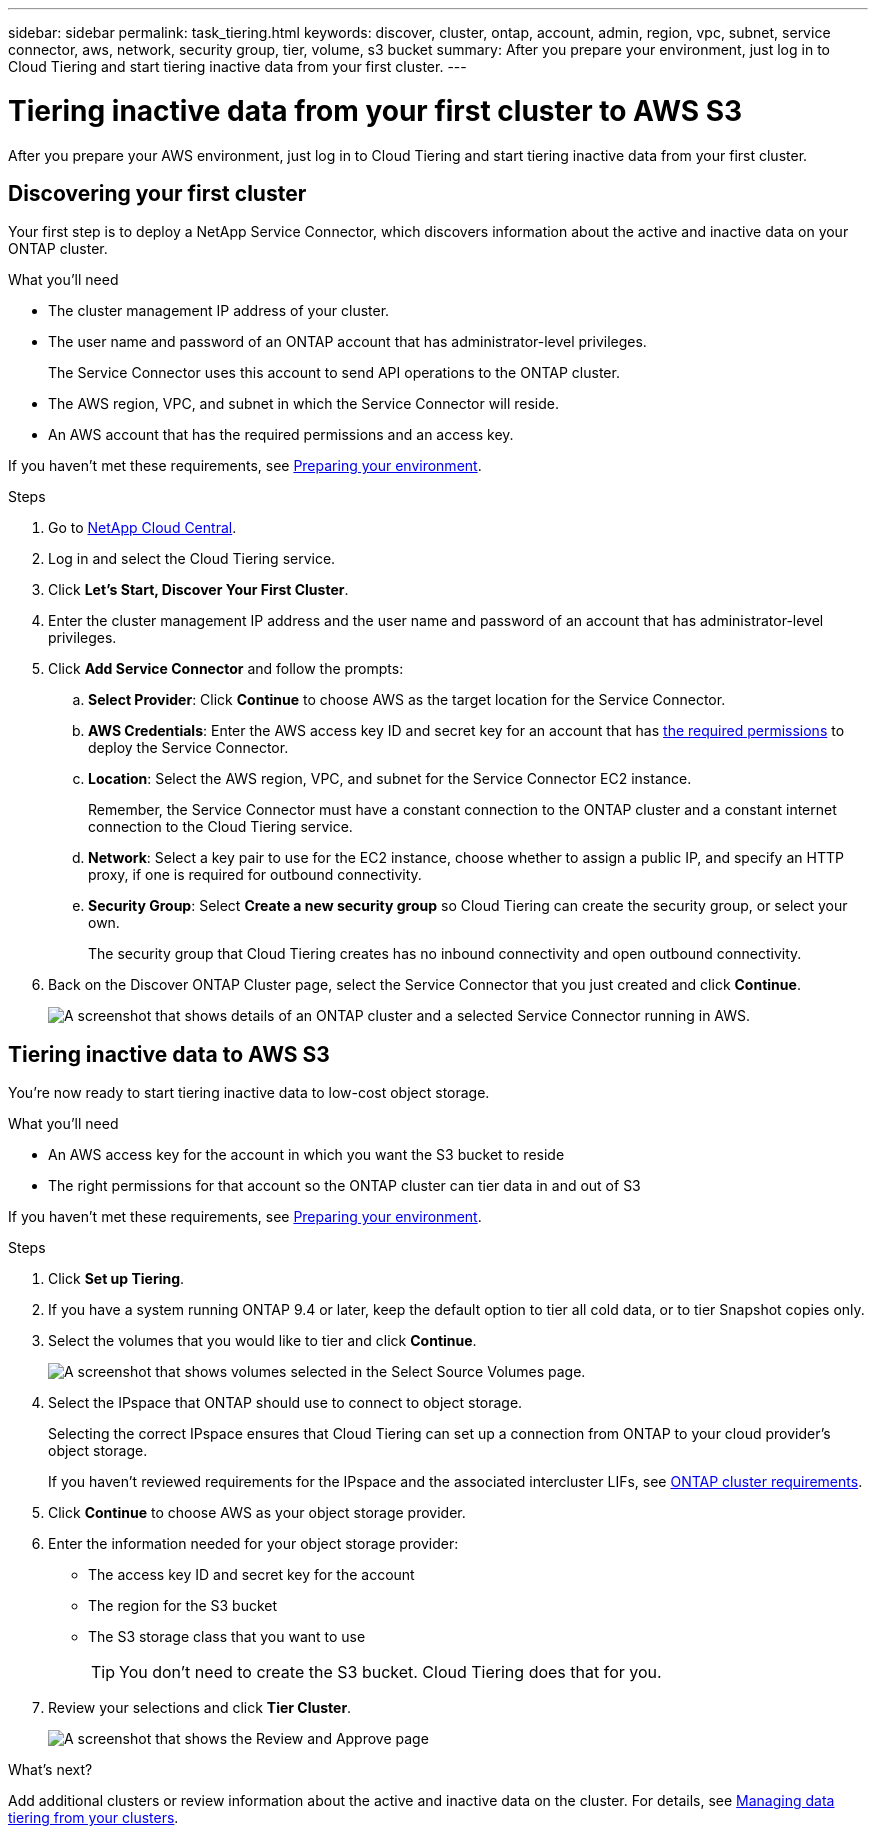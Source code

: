 ---
sidebar: sidebar
permalink: task_tiering.html
keywords: discover, cluster, ontap, account, admin, region, vpc, subnet, service connector, aws, network, security group, tier, volume, s3 bucket
summary: After you prepare your environment, just log in to Cloud Tiering and start tiering inactive data from your first cluster.
---

= Tiering inactive data from your first cluster to AWS S3
:hardbreaks:
:nofooter:
:icons: font
:linkattrs:
:imagesdir: ./media/

[.lead]
After you prepare your AWS environment, just log in to Cloud Tiering and start tiering inactive data from your first cluster.

== Discovering your first cluster

Your first step is to deploy a NetApp Service Connector, which discovers information about the active and inactive data on your ONTAP cluster.

.What you'll need
* The cluster management IP address of your cluster.
* The user name and password of an ONTAP account that has administrator-level privileges.
+
The Service Connector uses this account to send API operations to the ONTAP cluster.
* The AWS region, VPC, and subnet in which the Service Connector will reside.
* An AWS account that has the required permissions and an access key.

If you haven't met these requirements, see link:task_preparing.html[Preparing your environment].

.Steps

. Go to http://cloud.netapp.com[NetApp Cloud Central^].

. Log in and select the Cloud Tiering service.

. Click *Let's Start, Discover Your First Cluster*.

. Enter the cluster management IP address and the user name and password of an account that has administrator-level privileges.

. Click *Add Service Connector* and follow the prompts:
.. *Select Provider*: Click *Continue* to choose AWS as the target location for the Service Connector.
.. *AWS Credentials*: Enter the AWS access key ID and secret key for an account that has https://s3.amazonaws.com/occm-sample-policies/Policy_for_Setup_As_Service.json[the required permissions^] to deploy the Service Connector.

.. *Location*: Select the AWS region, VPC, and subnet for the Service Connector EC2 instance.
+
Remember, the Service Connector must have a constant connection to the ONTAP cluster and a constant internet connection to the Cloud Tiering service.

.. *Network*: Select a key pair to use for the EC2 instance, choose whether to assign a public IP, and specify an HTTP proxy, if one is required for outbound connectivity.

.. *Security Group*: Select *Create a new security group* so Cloud Tiering can create the security group, or select your own.
+
The security group that Cloud Tiering creates has no inbound connectivity and open outbound connectivity.

. Back on the Discover ONTAP Cluster page, select the Service Connector that you just created and click *Continue*.
+
image:screenshot_discover_info.gif[A screenshot that shows details of an ONTAP cluster and a selected Service Connector running in AWS.]

== Tiering inactive data to AWS S3

You're now ready to start tiering inactive data to low-cost object storage.

.What you'll need
* An AWS access key for the account in which you want the S3 bucket to reside
* The right permissions for that account so the ONTAP cluster can tier data in and out of S3

If you haven't met these requirements, see link:task_preparing.html[Preparing your environment].

.Steps

. Click *Set up Tiering*.

. If you have a system running ONTAP 9.4 or later, keep the default option to tier all cold data, or to tier Snapshot copies only.

. Select the volumes that you would like to tier and click *Continue*.
+
image:screenshot_volumes_select.gif[A screenshot that shows volumes selected in the Select Source Volumes page.]

. Select the IPspace that ONTAP should use to connect to object storage.
+
Selecting the correct IPspace ensures that Cloud Tiering can set up a connection from ONTAP to your cloud provider's object storage.
+
If you haven't reviewed requirements for the IPspace and the associated intercluster LIFs, see link:task_preparing.html#preparing-your-ontap-clusters[ONTAP cluster requirements].

. Click *Continue* to choose AWS as your object storage provider.

. Enter the information needed for your object storage provider:
* The access key ID and secret key for the account
* The region for the S3 bucket
* The S3 storage class that you want to use
+
TIP: You don't need to create the S3 bucket. Cloud Tiering does that for you.

. Review your selections and click *Tier Cluster*.
+
image:screenshot_volumes_review.gif[A screenshot that shows the Review and Approve page, which summarizes the cluster selected, the number of volumes to tier, the object store.]

.What's next?
Add additional clusters or review information about the active and inactive data on the cluster. For details, see link:task_managing_tiering.html[Managing data tiering from your clusters].
